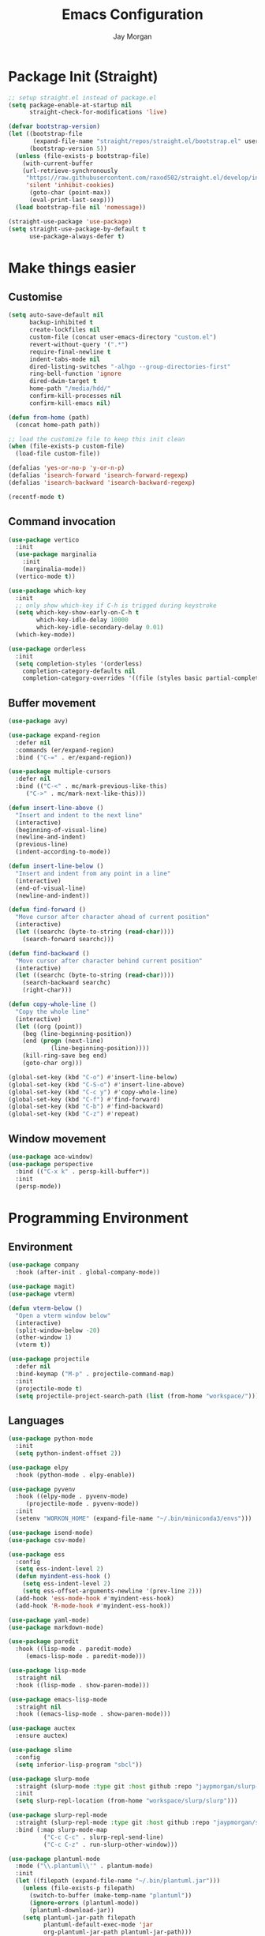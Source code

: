 #+TITLE: Emacs Configuration
#+AUTHOR: Jay Morgan
#+PROPERTY: header-args:emacs-lisp :tangle ./config.el :results none :exports none

* Package Init (Straight)

#+begin_src emacs-lisp
;; setup straight.el instead of package.el
(setq package-enable-at-startup nil
      straight-check-for-modifications 'live)

(defvar bootstrap-version)
(let ((bootstrap-file
       (expand-file-name "straight/repos/straight.el/bootstrap.el" user-emacs-directory))
      (bootstrap-version 5))
  (unless (file-exists-p bootstrap-file)
    (with-current-buffer
	(url-retrieve-synchronously
	 "https://raw.githubusercontent.com/raxod502/straight.el/develop/install.el"
	 'silent 'inhibit-cookies)
      (goto-char (point-max))
      (eval-print-last-sexp)))
  (load bootstrap-file nil 'nomessage))

(straight-use-package 'use-package)
(setq straight-use-package-by-default t
      use-package-always-defer t)
#+end_src

* Make things easier

** Customise

#+begin_src emacs-lisp
(setq auto-save-default nil
      backup-inhibited t
      create-lockfiles nil
      custom-file (concat user-emacs-directory "custom.el")
      revert-without-query '(".*")
      require-final-newline t
      indent-tabs-mode nil
      dired-listing-switches "-alhgo --group-directories-first"
      ring-bell-function 'ignore
      dired-dwim-target t
      home-path "/media/hdd/"
      confirm-kill-processes nil
      confirm-kill-emacs nil)

(defun from-home (path)
  (concat home-path path))

;; load the customize file to keep this init clean
(when (file-exists-p custom-file)
  (load-file custom-file))

(defalias 'yes-or-no-p 'y-or-n-p)
(defalias 'isearch-forward 'isearch-forward-regexp)
(defalias 'isearch-backward 'isearch-backward-regexp)

(recentf-mode t)
#+end_src

** Command invocation

#+begin_src emacs-lisp
(use-package vertico
  :init
  (use-package marginalia
    :init
    (marginalia-mode))
  (vertico-mode t))

(use-package which-key
  :init
  ;; only show which-key if C-h is trigged during keystroke
  (setq which-key-show-early-on-C-h t
        which-key-idle-delay 10000
        which-key-idle-secondary-delay 0.01)
  (which-key-mode))

(use-package orderless
  :init
  (setq completion-styles '(orderless)
	completion-category-defaults nil
	completion-category-overrides '((file (styles basic partial-completion)))))
#+end_src

** Buffer movement

#+begin_src emacs-lisp
(use-package avy)

(use-package expand-region
  :defer nil
  :commands (er/expand-region)
  :bind ("C-=" . er/expand-region))

(use-package multiple-cursors
  :defer nil
  :bind (("C-<" . mc/mark-previous-like-this)
	 ("C->" . mc/mark-next-like-this)))

(defun insert-line-above ()
  "Insert and indent to the next line"
  (interactive)
  (beginning-of-visual-line)
  (newline-and-indent)
  (previous-line)
  (indent-according-to-mode))

(defun insert-line-below ()
  "Insert and indent from any point in a line"
  (interactive)
  (end-of-visual-line)
  (newline-and-indent))

(defun find-forward ()
  "Move cursor after character ahead of current position"
  (interactive)
  (let ((searchc (byte-to-string (read-char))))
    (search-forward searchc)))

(defun find-backward ()
  "Move cursor after character behind current position"
  (interactive)
  (let ((searchc (byte-to-string (read-char))))
    (search-backward searchc)
    (right-char)))

(defun copy-whole-line ()
  "Copy the whole line"
  (interactive)
  (let ((org (point))
	(beg (line-beginning-position))
	(end (progn (next-line)
		    (line-beginning-position))))
    (kill-ring-save beg end)
    (goto-char org)))

(global-set-key (kbd "C-o") #'insert-line-below)
(global-set-key (kbd "C-S-o") #'insert-line-above)
(global-set-key (kbd "C-c y") #'copy-whole-line)
(global-set-key (kbd "C-f") #'find-forward)
(global-set-key (kbd "C-b") #'find-backward)
(global-set-key (kbd "C-z") #'repeat)

#+end_src

** Window movement

#+begin_src emacs-lisp
(use-package ace-window)
(use-package perspective
  :bind (("C-x k" . persp-kill-buffer*))
  :init
  (persp-mode))
#+end_src

* Programming Environment

** Environment

#+begin_src emacs-lisp
(use-package company
  :hook (after-init . global-company-mode))

(use-package magit)
(use-package vterm)

(defun vterm-below ()
  "Open a vterm window below"
  (interactive)
  (split-window-below -20)
  (other-window 1)
  (vterm t))

(use-package projectile
  :defer nil
  :bind-keymap ("M-p" . projectile-command-map)
  :init
  (projectile-mode t)
  (setq projectile-project-search-path (list (from-home "workspace/"))))
#+end_src

** Languages

#+begin_src emacs-lisp
(use-package python-mode
  :init
  (setq python-indent-offset 2))

(use-package elpy
  :hook (python-mode . elpy-enable))

(use-package pyvenv
  :hook ((elpy-mode . pyvenv-mode)
	 (projectile-mode . pyvenv-mode))
  :init
  (setenv "WORKON_HOME" (expand-file-name "~/.bin/miniconda3/envs")))

(use-package isend-mode)
(use-package csv-mode)

(use-package ess
  :config
  (setq ess-indent-level 2)
  (defun myindent-ess-hook ()
    (setq ess-indent-level 2)
    (setq ess-offset-arguments-newline '(prev-line 2)))
  (add-hook 'ess-mode-hook #'myindent-ess-hook)
  (add-hook 'R-mode-hook #'myindent-ess-hook))

(use-package yaml-mode)
(use-package markdown-mode)

(use-package paredit
  :hook ((lisp-mode . paredit-mode)
	 (emacs-lisp-mode . paredit-mode)))

(use-package lisp-mode
  :straight nil
  :hook ((lisp-mode . show-paren-mode)))

(use-package emacs-lisp-mode
  :straight nil
  :hook ((emacs-lisp-mode . show-paren-mode)))

(use-package auctex
  :ensure auctex)

(use-package slime
  :config
  (setq inferior-lisp-program "sbcl"))

(use-package slurp-mode
  :straight (slurp-mode :type git :host github :repo "jaypmorgan/slurp-mode")
  :init
  (setq slurp-repl-location (from-home "workspace/slurp/slurp")))

(use-package slurp-repl-mode
  :straight (slurp-repl-mode :type git :host github :repo "jaypmorgan/slurp-mode")
  :bind (:map slurp-mode-map
	      ("C-c C-c" . slurp-repl-send-line)
	      ("C-c C-z" . run-slurp-other-window)))

(use-package plantuml-mode
  :mode ("\\.plantuml\\'" . plantum-mode)
  :init
  (let ((filepath (expand-file-name "~/.bin/plantuml.jar")))
    (unless (file-exists-p filepath)
      (switch-to-buffer (make-temp-name "plantuml"))
      (ignore-errors (plantuml-mode))
      (plantuml-download-jar))
    (setq plantuml-jar-path filepath
          plantuml-default-exec-mode 'jar
          org-plantuml-jar-path plantuml-jar-path)))

(defun conda-activate-once (name)
  "Activate a conda environment only if it is not already set"
  (interactive)
  (unless (string= pyvenv-virtual-env-name name)
    (pyvenv-workon name)))
#+end_src

** Project management

#+begin_src emacs-lisp
;; Projectile level syncing between local and remote hosts
;; set the initial variables to nil
;; .dir-local.el should set these at a project level
(setq rsync-source nil
      rsync-destination nil
      rsync-base-cmd "rsync -azm"
      rsync-exclude-list '("data" ".git" "container-dev" "container"
			   "__pycache__" "*.pyc" "renv/library" "renv/local"
			   "renv/python" "renv/staging"))

(defun rsync--build-exclude-list (exclude-list)
  (mapconcat (lambda (s) (concat " --exclude=" s " ")) exclude-list " "))

(defun rsync--cmd (&optional display)
  (if display
      (concat rsync-base-cmd " --progress " (rsync--build-exclude-list rsync-exclude-list))
    (concat rsync-base-cmd (rsync--build-exclude-list rsync-exclude-list))))

(defun dorsync (src dest is_hidden)
  "Launch an asynchronuous rsync command"
  (interactive)
  (let ((async-value async-shell-command-display-buffer))
    (if is_hidden
        (progn
            (setq async-shell-command-display-buffer nil)
            (setq rsync-cmd (rsync--cmd)))
      (setq rsync-cmd (rsync--cmd t)))
    (async-shell-command (concat rsync-cmd " " src " " dest))
    (setq async-shell-command-display-buffer async-value)))
#+end_src

* Org-mode

#+begin_src emacs-lisp
(use-package org-roam
  :bind (("C-c n l" . org-roam-buffer-toggle)
	 ("C-c n f" . org-roam-node-find)
	 ("C-c n i" . org-roam-node-insert))
  :custom
  (org-roam-directory (from-home "Nextcloud/Notes/BIOSOFT"))
  (org-roam-capture-templates
   `(("d" "default" plain
      "%?"
      :if-new (file+head "%<%Y%m%d%H%M%S>-${slug}.org" "#+title: ${title}\n")
      :unnarrowed t)
     ("m" "meeting" plain
      (file ,(from-home "Nextcloud/Notes/BIOSOFT/Templates/meeting-template.org"))
      :if-new (file+head "%<%Y%m%d%H%M%S>-${slug}.org" "#+title: ${title}\n#+date: %U\n")
      :unnarrowed t)))
  :init (setq org-roam-v2-ack t)
  :config (org-roam-setup))

(setq org-capture-templates
      `(("f" "Fleeting Note" entry (file ,(from-home "Nextcloud/Notes/fleeting.org"))
	 "* %U\n\n%?" :unnarrowed nil)
	("t" "Todo Entry" entry (file ,(from-home "Nextcloud/Notes/tasks.org"))
	 "* TODO %?" :unnarrowed nil)))
(global-set-key (kbd "C-c m") 'org-capture)

(use-package pdf-tools
  :config
  (pdf-loader-install)
  (setq auto-revert-interval 0.5))

(use-package org-ref
  :commands (org-ref)
  :config
  (setq reftex-default-bibliography (from-home "Nextcloud/Notes/references.bib")
	org-ref-default-bibliography (list (from-home "Nextcloud/Notes/references.bib"))))

(use-package bibtex-actions
  :custom
  (bibtex-completion-bibliography (from-home "Nextcloud/Notes/references.bib"))
  :config
  (use-package all-the-icons)

  (defun bibtex-actions-add-citation (citation)
    "Add a new key to the bibliography file"
    (interactive (list (read-from-minibuffer "Bibtex citation: ")))
    (write-region (concat "\n" citation "\n") nil bibtex-completion-bibliography 'append)
    (bibtex-actions-refresh))

  (defun bibtex-actions-open-library ()
    (interactive)
    (split-window-sensibly)
    (find-file bibtex-completion-bibliography))

  (defun bibtex-actions-add-and-insert-citation (citation)
    "Add a new key to the bibliography and insert citation into buffer"
    (interactive (list (read-from-minibuffer "Bibtex citation: ")))
    (bibtex-actions-add-citation citation)
    (and (string-match "@.*?{\\(.*\\)?," citation)
	 (bibtex-actions-insert-citation (list (match-string 1 citation)))))

  ;; enable font icons -- taken directly from bibtex-actions README
  (setq bibtex-actions-symbols
	`((pdf  . (,(all-the-icons-icon-for-file "foo.pdf" :face 'all-the-icons-dred) .
		   ,(all-the-icons-icon-for-file "foo.pdf" :face 'bibtex-actions-icon-dim)))
	  (note . (,(all-the-icons-icon-for-file "foo.txt") .
		   ,(all-the-icons-icon-for-file "foo.txt" :face 'bibtex-actions-icon-dim)))
	  (link . (,(all-the-icons-faicon "external-link-square" :v-adjust 0.02 :face 'all-the-icons-dpurple) .
		   ,(all-the-icons-faicon "external-link-square" :v-adjust 0.02 :face 'bibtex-actions-icon-dim)))))

  (defface bibtex-actions-icon-dim
    '((((background dark)) :foreground "#282c34")
      (((background light)) :foreground "#fafafa"))
    "Face for obscuring/dimming icons"
    :group 'all-the-icons-faces))

(straight-override-recipe
 '(org :type git :host github :repo "emacsmirror/org" :no-build t))

(use-package org
  :ensure org-plus-contrib
  :config
  (require 'org-ref)
  (require 'bibtex-actions)  
  (require 'pdf-view)
  (require 'ox-latex)
  (pdf-loader-install)
  
  (setq	org-hide-emphasis-markers t
	org-edit-src-content-indentation 0
	org-footnote-auto-adjust t
	org-confirm-babel-evaluate nil
	org-latex-prefer-user-labels t
	org-src-window-setup 'current-window
	org-latex-pdf-process '("latexmk -shell-escape -bibtex -f -pdf %f")
	org-highlight-latex-and-related '(latex script entities)
	org-src-fontify-natively t)

  (add-hook 'org-mode-hook #'(lambda ()
			       (set-fill-column 85)
			       (visual-line-mode 1)
			       (auto-fill-mode 1)))

  (add-to-list 'org-latex-classes
	       '("book-no-parts"
		 "\\documentclass{book}"
		 ("\\chapter{%s}" . "\\chapter*{%s}")
		 ("\\section{%s}" . "\\section*{%s}")
		 ("\\subsection{%s}" . "\\subsection*{%s}")
		 ("\\subsubsection{%s}" . "\\subsubsection*{%s}")
		 ("\\paragraph{%s}" . "\\paragraph*{%s}")))

  (org-babel-do-load-languages 'org-babel-load-languages '((lisp . t)
							   (shell . t)
							   (python . t)
							   (R . t)
							   (plantuml . t)))

  ;; darken code blocks to easily distinguish body text from source code
  (require 'color)
  (set-face-attribute 'org-block nil :background (color-darken-name (face-attribute 'default :background) 3))

  ;; swap between exported PDF and Org document by pressing F4
  (defun my/toggle-pdf (extension)
    (interactive)
    (let ((filename (file-name-base (buffer-file-name (window-buffer (minibuffer-selected-window))))))
      (find-file (concat filename extension))))

  (defun my/open-to-odf-other-window ()
    (interactive)
    (split-window-right)
    (other-window 1)
    (my/toggle-pdf ".pdf"))

  (defun my/swap-to-pdf () (interactive) (my/toggle-pdf ".pdf"))
  (defun my/swap-to-org () (interactive) (my/toggle-pdf ".org"))

  (define-key pdf-view-mode-map (kbd "<f4>") #'my/swap-to-org)
  (define-key org-mode-map (kbd "<f4>") #'my/swap-to-pdf)
  (define-key org-mode-map (kbd "<f5>") #'org-latex-export-to-pdf)
  (define-key org-mode-map (kbd "<f3>") #'my/open-to-odf-other-window)
  (define-key org-mode-map (kbd "C-<right>") #'org-babel-next-src-block)
  (define-key org-mode-map (kbd "C-<left>") #'org-babel-previous-src-block))

(use-package flyspell
  :init
  (setq flyspell-default-dictionary "british"))
#+end_src

* Email+Calendar+RSS

#+begin_src emacs-lisp

(use-package mu4e
  :commands (mu4e)
  :load-path "/usr/local/share/emacs/site-lisp/mu4e/"
  :bind (:map mu4e-compose-mode-map ("C-c C-a" . mail-add-attachment)
	 :map mu4e-view-mode-map ("C-c C-s" . org-store-link))
  :config
  (let ((mu4e-config (concat user-emacs-directory "mu4e-init.el")))
    (when (file-exists-p mu4e-config)
      (load mu4e-config))))

(use-package calendar
  :hook (diary-list-entries . diary-sort-entries)
  :bind (:map calendar-mode-map ("C-x i" . diary-insert-entry))
  :config
  (setq diary-file (from-home "Nextcloud/Notes/diary")
	calendar-date-style "iso"
	appt-display-mode-line t
	org-agenda-diary-file (from-home "Nextcloud/Notes/diary")
	org-agenda-include-diary t))

(use-package org-gcal
  :config
  (setq org-agenda-include-diary t)
  (let ((gcal-config (concat user-emacs-directory "gcal.el")))
    (when (file-exists-p gcal-config)
      (load gcal-config))))

(use-package elfeed
  :init
  ;; https://www.theinsaneapp.com/2021/04/top-machine-learning-blogs-to-follow-in-2021.html
  (setq elfeed-feeds
        '("https://ruder.io/rss/index.rss"
          "https://karpathy.github.io/feed.xml"
          "https://lilianweng.github.io/lil-log/feed.xml"
          "https://machinelearningmastery.com/feed/"
          "http://blog.shakirm.com/feed/"
	  "http://planet.lisp.org/rss20.xml")))
#+end_src

* Keybindings

#+begin_src emacs-lisp
(use-package general)
(general-define-key
 :prefix "C-c"
 ;; buffer/window management
 "a" #'org-agenda
 "q" #'avy-goto-char-timer
 "p" #'projectile-command-map
 "w" #'ace-window
 ;; remote hosts
 "r l" #'(lambda () (interactive) (find-file "/ssh:lis.me:"))
 "l ;" #'(lambda () (interactive) (dorsync rsync-source rsync-destination t))
 "l ," #'(lambda () (interactive) (dorsync rsync-source rsync-destination nil))
 ;; open maps
 "o t" #'(lambda () (interactive) (find-file (from-home "Nextcloud/Notes/tasks.org")))
 "o f" #'(lambda () (interactive) (find-file (from-home "Nextcloud/Notes/fleeting.org")))
 "o s" #'vterm-below
 "o S" #'(lambda () (interactive) (vterm t))
 "o c" #'(lambda () (interactive) (find-file (concat user-emacs-directory "config.org")))
 ;; mark regions
;; "m f" #'er/mark-defun
;; "m w" #'er/mark-word
;; "m p" #'er/mark-inside-pairs
;; "m '" #'er/mark-inside-quotes
;; "m s" #'er/mark-sentence
 ;; organisation
 "o C" #'calendar
 "o m" #'mu4e
 "o e" #'elfeed)
#+end_src

* Look and feel

#+begin_src emacs-lisp
(scroll-bar-mode -1)
(menu-bar-mode -1)
(tool-bar-mode -1)
#+end_src
